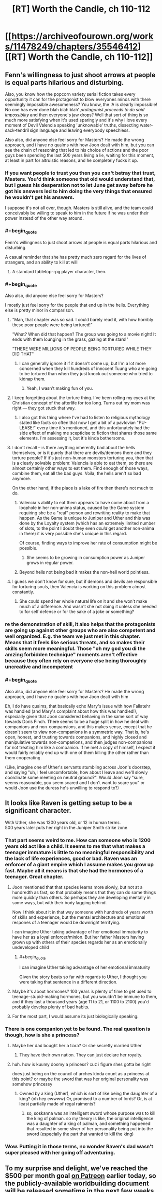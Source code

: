 #+TITLE: [RT] Worth the Candle, ch 110-112

* [[https://archiveofourown.org/works/11478249/chapters/35546412][[RT] Worth the Candle, ch 110-112]]
:PROPERTIES:
:Author: cthulhuraejepsen
:Score: 178
:DateUnix: 1531792271.0
:END:

** Fenn's willingness to just shoot arrows at people is equal parts hilarious and disturbing.

Also, you know how the popcorn variety serial fiction takes every opportunity it can for the protagonist to blow everyones minds with there seemingly impossible awesomeness? You know, the 'A is clearly impossible! No one has ever done blah blah blah' /protagonist proceeds to do said impossiblity/ and then everyone's jaw drops? Well that sort of thing is so much more satisfying when it's used sparingly and it's why i love every moment of Devil Valencia speaking 'unknowable' truths, dissecting water-sack-tendril sign language and leaving everybody speechless.

Also also, did anyone else feel sorry for Masters? He made the wrong approach, and i have no qualms with how Joon dealt with him, but you can see the chain of reasoning that led to his choice of actions and the poor guys been spending the last 500 years living a lie, waiting for this moment, at least in part for altruistic reasons, and he completely fucks it up.
:PROPERTIES:
:Author: sparkc
:Score: 52
:DateUnix: 1531793861.0
:END:

*** If you want people to trust you then you can't betray that trust, Masters. You'd think someone that old would understand that, but I guess his desperation not to let June get away before he got his answers led to him doing the very things that ensured he wouldn't get his answers.

I suppose it's not all over, though. Masters is still alive, and the team could conceivably be willing to speak to him in the future if he was under their power instead of the other way around.
:PROPERTIES:
:Author: Law_Student
:Score: 21
:DateUnix: 1531802238.0
:END:


*** #+begin_quote
  Fenn's willingness to just shoot arrows at people is equal parts hilarious and disturbing.
#+end_quote

A casual reminder that she has pretty much zero regard for the lives of strangers, and an ability to kill at will
:PROPERTIES:
:Author: akaltyn
:Score: 12
:DateUnix: 1531848621.0
:END:

**** A standard tabletop-rpg player character, then.
:PROPERTIES:
:Author: GeeJo
:Score: 9
:DateUnix: 1531919720.0
:END:


*** #+begin_quote
  Also also, did anyone else feel sorry for Masters?
#+end_quote

I mostly just feel sorry for the people that end up in the hells. Everything else is pretty minor in comparison.
:PROPERTIES:
:Author: DCarrier
:Score: 19
:DateUnix: 1531812661.0
:END:

**** "Man, that chapter was so sad. I could barely read it, with how horribly these poor people were being tortured!"

"What? When did that happen? The group was going to a movie night! It ends with them lounging in the grass, gazing at the stars!"

"THERE WERE MILLIONS OF PEOPLE BEING TORTURED WHILE THEY DID THAT"
:PROPERTIES:
:Author: CouteauBleu
:Score: 48
:DateUnix: 1531818999.0
:END:

***** I can generally ignore it if it doesn't come up, but I'm a lot more concerned when they kill hundreds of innocent Tuung who are going to be tortured than when they just knock out someone who tried to kidnap them.
:PROPERTIES:
:Author: DCarrier
:Score: 13
:DateUnix: 1531819631.0
:END:

****** Yeah, I wasn't making fun of you.
:PROPERTIES:
:Author: CouteauBleu
:Score: 8
:DateUnix: 1531820824.0
:END:


**** I keep forgetting about the torture thing. I've been rolling my eyes at the Christian concept of the afterlife for too long. Turns out my mom was right --- they got stuck that way.
:PROPERTIES:
:Author: renegadeduck
:Score: 10
:DateUnix: 1531865974.0
:END:

***** I also got this thing where I've had to listen to religious mythology stated like facts so often that now I get a bit of a pavlovian "PU-LEASE!" every time it's mentioned, and this unfortunately had the side effect of making me scepticise to fiction that shares those same elements. I'm assessing it, but it's kinda bothersome.
:PROPERTIES:
:Author: xartab
:Score: 2
:DateUnix: 1532466969.0
:END:


**** I don't recall -- is there anything inherently bad about the hells themselves, or is it purely that there are devils/demons there and they torture people? If it's just non-human monsters torturing you, then that is a clearly solvable problem: Valencia is able to eat them, so there are almost certainly other ways to eat them. Find enough of those ways, combine them, eat all the bad guys. Voila, the hells aren't so bad anymore.

On the other hand, if the place is a lake of fire then there's not much to do.
:PROPERTIES:
:Author: eaglejarl
:Score: 7
:DateUnix: 1531826530.0
:END:

***** Valencia's ability to eat them appears to have come about from a loophole in her non-anima status, caused by the Game system requiring she be a "real" person and rewriting reality to make that happen. As the Game is unique to Juniper and Uther and this was done by the Loyalty system (which has an extremely limited number of slots, to the point I doubt they even /could/ get another non-anima in there) it is very possible she's unique in this regard.

Of course, finding ways to improve her rate of consumption might be possible.
:PROPERTIES:
:Author: Flashbunny
:Score: 7
:DateUnix: 1531871866.0
:END:

****** She seems to be growing in consumption power as Juniper grows in regular power.
:PROPERTIES:
:Author: Detsuahxe
:Score: 3
:DateUnix: 1532002976.0
:END:


***** Beyond hells not being bad it makes the non-hell world pointless.
:PROPERTIES:
:Author: RMcD94
:Score: 1
:DateUnix: 1531830745.0
:END:


**** I guess we don't know for sure, but if demons and devils are responsible for torturing souls, then Valencia is working on this problem almost constantly.
:PROPERTIES:
:Author: LazarusRises
:Score: 1
:DateUnix: 1531878854.0
:END:

***** She could spend her whole natural life on it and she won't make much of a difference. And wasn't she not doing it unless she needed to for self defense or for the sake of a joke or something?
:PROPERTIES:
:Author: DCarrier
:Score: 4
:DateUnix: 1531879024.0
:END:


*** re the demonstration of skill, it also helps that the protagonists are going up against other groups who are also competent and well organized. E.g. the team we just met in this chapter. Means that it feels like serious threats, and so makes their skills seem more meaningful. Those "oh my god you di the amzing forbidden technique" moments aren't effective because they often rely on everyone else being thoroughly uncreative and incompetent
:PROPERTIES:
:Author: akaltyn
:Score: 7
:DateUnix: 1531847704.0
:END:


*** #+begin_quote
  Also also, did anyone else feel sorry for Masters? He made the wrong approach, and i have no qualms with how Joon dealt with him
#+end_quote

Eh, I do have qualms, that basically echo Mary's issue with how Fallatehr was handled (and Mary's complaint about how this was handled!), especially given that Joon considered behaving in the same sort of way towards Doris Finch. There seems to be a huge split in how he deal with companions and non-compansions, and this makes sense, except that he doesn't seem to view non-companions in a symmetric way. That is, he's open, honest, and trusting towards companions, and highly closed and manipulative towards non-companions, and then judges non-companions for not treating him like a companion. If he met a copy of himself, I expect it would fairly reliably end up with one of them killing the other rather than them cooperating.

(Like, imagine one of Uther's servants stumbling across Joon's doorstep, and saying "uh, I feel uncomfortable, how about I leave and we'll slowly coordinate some meeting on neutral ground?". Would Joon say "sure, seems reasonable, you seem scared and I don't want to scare you" or would Joon use the duress he's unwilling to respond to?)
:PROPERTIES:
:Author: vaniver
:Score: 1
:DateUnix: 1532561177.0
:END:


** It looks like Raven is getting setup to be a significant character.

With Uther, she was 1200 years old, or 12 in human terms.\\
500 years later puts her right in the Juniper Smith strike zone.
:PROPERTIES:
:Author: xachariah
:Score: 48
:DateUnix: 1531818583.0
:END:

*** That part seems weird to me. How can someone who is 1200 years old act like a child. It seems to me that what makes a teenager immature is little to no meaningful responsibility and the lack of life experiences, good or bad. Raven was an enforcer of a giant empire which I assume makes you grow up fast. Maybe all it means is that she had the hormones of a teenager. Great chapter.
:PROPERTIES:
:Score: 16
:DateUnix: 1531828243.0
:END:

**** Joon mentioned that that species learns more slowly, but not at a hundredth as fast, so that probably means that they can do some things more quickly than others. So perhaps they are developing mentally in some ways, but with their body lagging behind.

Now I think about it in that way someone with hundreds of years worth of skills and experience, but the mental architecture and emotional respones of a teenager would be downright terrifying.

I can imagine Uther taking advantage of her emotional immaturity to have her as a loyal enforcer/minion. But her father Masters having grown up with others of their species regards her as an emotionally undeveloped child
:PROPERTIES:
:Author: akaltyn
:Score: 17
:DateUnix: 1531848163.0
:END:

***** #+begin_quote
  I can imagine Uther taking advantage of her emotional immaturity
#+end_quote

Given the story beats so far with regards to Uther, I thought you were taking that sentence in a different direction.
:PROPERTIES:
:Author: GeeJo
:Score: 5
:DateUnix: 1531919830.0
:END:


**** Maybe it's about hormones? 100 years is plenty of time to get used to teenage-stupid-making hormones, but you wouldn't be immune to them, and if they last a thousand years (age 11 to 21, or 1100 to 2100) you'd probably develop plenty of bad habits.
:PROPERTIES:
:Author: sparr
:Score: 7
:DateUnix: 1531851003.0
:END:


**** For the most part, I would assume its just biologically speaking.
:PROPERTIES:
:Author: JiggyRobot
:Score: 3
:DateUnix: 1531833907.0
:END:


*** There is one companion yet to be found. The real question is though, how is she a princess?
:PROPERTIES:
:Author: -main
:Score: 9
:DateUnix: 1531827743.0
:END:

**** Maybe her dad bought her a tiara? Or she secretly married Uther
:PROPERTIES:
:Author: icesharkk
:Score: 5
:DateUnix: 1531834625.0
:END:

***** They have their own nation. They can just declare her royalty.
:PROPERTIES:
:Author: kaukamieli
:Score: 6
:DateUnix: 1531901816.0
:END:


**** huh. how is kuumy doomy a princess? cuz i figure shes gotta be right

does just being on the council of arches kinda count as a princess at this point? or maybe the sword that was her original personality was somehow princessy
:PROPERTIES:
:Author: Croktopus
:Score: 1
:DateUnix: 1531993199.0
:END:

***** Owned by a king (Uther), which is sort of like being the daughter of a king? (oh hey ewwww) Or, promised to a number of lords? Or, is at least partially made of regal raiments?
:PROPERTIES:
:Author: derefr
:Score: 2
:DateUnix: 1532254337.0
:END:

****** so, soskanna was an intelligent sword whose purpose was to kill the king of palman. so my theory is like, the original intelligence was a daughter of a king of palman, and something happened that resulted in some sliver of her personality being put into the sword (especially the part that wanted to kill the king)
:PROPERTIES:
:Author: Croktopus
:Score: 1
:DateUnix: 1532256520.0
:END:


*** Wow. Putting it in those terms, no wonder Raven's dad wasn't super pleased with her going off adventuring.
:PROPERTIES:
:Author: JiggyRobot
:Score: 7
:DateUnix: 1531829149.0
:END:


** To my surprise and delight, we've reached the $500 per month goal [[https://www.patreon.com/alexanderwales][on Patreon]] earlier today, so the publicly-available worldbuilding document will be released sometime in the next few weeks when I can squeak in the time to get it finished (I'm not prepared to stand by that deadline). Thanks to everyone who donated!
:PROPERTIES:
:Author: cthulhuraejepsen
:Score: 45
:DateUnix: 1531792667.0
:END:

*** Thank you for another three great chapters in a great story!
:PROPERTIES:
:Author: Law_Student
:Score: 8
:DateUnix: 1531802269.0
:END:


*** So, that means things have more than doubled since April. Which is good growth. From the numbers, it takes about a year from here, consistently publishing (and reminding people of your Patreon [which this "thank you" does a great job of]) to get to the ~$3,000-$4,000 USD mark. Weirdly, support is currently dying off for authors at about the $5,000 USD mark. I don't know whether that is just the number of people reading right now, or what people do not feel comfortable giving above that amount (armchair speculation says it might be the amount people are comfortable with authors making from their work). In a few months you might want to do something interesting to encourage a few of us to level up into the ten dollar club.
:PROPERTIES:
:Author: mustyoldgoat
:Score: 6
:DateUnix: 1531851628.0
:END:

**** I think when you see that an author is making ~$5k a month, you think "huh, they're doing ok for themselves; my $2 won't really make much difference" and then you are less inclined to donate. At least, that's the bias I think I have. I think the best solution to this is to have multiple channels of donations, with Patreon only serving as the consistent monthly donation.
:PROPERTIES:
:Author: mojojo46
:Score: 7
:DateUnix: 1531909588.0
:END:

***** I think Wildbow does something like that - he has a Patreon (with $4900 per month, go figure), and he also has a separate donation thing for extra chapters.
:PROPERTIES:
:Score: 3
:DateUnix: 1532265420.0
:END:


**** #+begin_quote
  armchair speculation says it might be the amount people are comfortable with authors making from their work
#+end_quote

Feels like there should be an option on Patreon et al to only show marginal month-over-month change in donation revenue, and hide absolute monthly donation revenue. (Sure, you could calculate it if you tracked the amount each month, but the point is that having the absolute number /right there/ beside the subscribe button seems to act as a deterrent, so less “right there” is better, even if it's still accessible.)
:PROPERTIES:
:Author: derefr
:Score: 1
:DateUnix: 1532254546.0
:END:


**** Patreon stats don't seem to suggest a plateau at about 3-4k.

[[https://graphtreon.com/creator/Wildbow][Wildbow's Graphtreon]]

[[https://graphtreon.com/creator/puddles4263][puddles4263]]

[[https://graphtreon.com/creator/user?u=4240617][pirateaba]]

Though I suspect that sluggish growth might be due partly to:

1. audience isolation: web serial authors rarely do marketing or promotions. Spreading awareness of a serial is limited to word-of-mouth (which can be quite limited depending on which communities the recommendations circulate in), aggregator websites (TopWebFiction, AO3) or forum discussion vectors (reddit, SpaceBattles, DLP, etc.). At some point, each community reaches diminishing returns, and combined with the fact that most of these audiences are used to free works, it's not surprising there aren't that many hugely financially successful web serials.

2. release incentive models: certain approaches are correlated with bigger growth spikes. Usually those models are intended to spur and funnel invested readers into higher priced tiers of Patreon (so-called whales) so they can satisfy their cliffhanger insanity. If you compare the three biggest web-serial earners, Wildbow seems to have much less growth spikes than puddles4263 or pirateaba. My guess is because a bonus chapter upon reaching a goal is much less incentivizing at the individual patron level than reading several updates ahead. Paywalling releases is a proven business model in the web-serial-adjacent community doing translations for Chinese web novels, where a translation team earns as much as $10-20k/month. Chinese web novel [[https://graphtreon.com/creator/PeerlessMartialGod][one]] / [[https://graphtreon.com/creator/rssg][two]]
:PROPERTIES:
:Author: nytelios
:Score: 1
:DateUnix: 1532480168.0
:END:

***** It seems that your comment contains 1 or more links that are hard to tap for mobile users. I will extend those so they're easier for our sausage fingers to click!

[[https://graphtreon.com/creator/PeerlessMartialGod][Here is link number 1]] - Previous text "one"

[[https://graphtreon.com/creator/rssg][Here is link number 2]] - Previous text "two"

--------------

^{Please} ^{PM} ^{[[/u/eganwall]]} ^{with} ^{issues} ^{or} ^{feedback!} ^{|} ^{[[https://reddit.com/message/compose/?to=FatFingerHelperBot&subject=delete&message=delete%20e2za7l1][Delete]]}
:PROPERTIES:
:Author: FatFingerHelperBot
:Score: 2
:DateUnix: 1532480180.0
:END:


** One thought I've been having:

The DM as he presents himself to Juniper is a simulationist. He has set things up, he's letting them run.

The DM as he must have been during Uther's time was narrativist as all get out, with Uther coming through literally hundreds of skin of his teeth situations.

The DM tells Juniper that Uther used to cheat on behalf of the players, and it totally undermined the game, if you knew he'd bail you out even on dumb risks, then pretty soon everything was dumb risks.

I think the DM is running the game for each of them in the manner that they DM'd. Juniper is living in a crazy world where naming the wrong actor may kill you, while Uther has endured decades of kafabe victories whose lack of real stakes drove him nuts.
:PROPERTIES:
:Author: WalterTFD
:Score: 40
:DateUnix: 1531833095.0
:END:

*** Speculative spoilers here.

[[#s][I think]]
:PROPERTIES:
:Author: Nimelennar
:Score: 22
:DateUnix: 1531835003.0
:END:

**** I dunno, I just assumed the DM was closer to an author self-insert than June was.
:PROPERTIES:
:Author: abcd_z
:Score: 8
:DateUnix: 1531895646.0
:END:


**** I just sort of assumed the DM 'wasn't' Juniper in the sense that 10-year-older Juniper with added god powers 'isn't' Juniper, and also has vested psychological reasons to clearly signal as a different, if similar, person.
:PROPERTIES:
:Author: mojojo46
:Score: 6
:DateUnix: 1531909721.0
:END:

***** My working assumption since before the DM-focused chapter was that the DM was a future (or current) Juniper trying to work through his psychological hangups (incl. e.g. residual anguish over Arthur's death) by simulating a game where he, as a self-insert, is undergoing the healing journey of maturity and self-discovery that is confronting a series of challenges tangential to the Arthur (and related) questlines.

It seems like something the Juniper of the story would do, given his love of DMing -- recognize his downward spiral, dissociate himself (from his character/representation of himself), and explore how that character would behave in all these different scenarios in order to better understand himself and his motivations.

Is it still Doylist if the story has multiple layers? (I guess DMing a campaign where you're the only player is just telling a story to yourself)? I guess a more Watsonian take is that it's not so much that the DM is some sort of future Juniper, but more that Juniper is the DM with his memories wiped.

Thus, there is no Arthur-DM and we instead have the omphalos hypothesis -- the world was instantiated when Juniper stepped foot in it (or maybe just before).
:PROPERTIES:
:Author: phylogenik
:Score: 6
:DateUnix: 1532040888.0
:END:

****** But why is he simulating conscious beings and putting them in pain. He said he wouldn't do that kind of thing, so maybe 1) they are perfect actors 2) hell is fake and they are let out afterwards 3) he no longer has the same morals
:PROPERTIES:
:Author: PresentCompanyExcl
:Score: 2
:DateUnix: 1532078774.0
:END:

******* I guess in this pet-theory I'd lean closer to 1), or that they're not even conscious entities acting at all but just illusions that appear to be conscious (plausible in-story given these latest chapter). The Juniper of the story is the only conscious entity, if even.

(and ofc the DM would lie to Juniper to make sure he continues to behave realistically, because realizing solipsism could have profound psychological effects that wouldn't be useful for the healing process)
:PROPERTIES:
:Author: phylogenik
:Score: 1
:DateUnix: 1532123578.0
:END:


******* Maybe Aerb's creator-God, and “the DM”, are separate beings? I.e.

1. Aerb was created (and Joon thrown into it) by Some Jerk.

2. Said Jerk /also/ created a demiurge DM abstraction to sit there manipulating fate re: Narrative flow, in order to make the game more game-y.

3. Somehow the DM demiurge either gained sentience and decided to help Joon; or there is a strange loop where Joon eventually ascends in power enough to usurp the DM role (but not the creator-God role), and so can act backwards to help current Joon, but only through actions the DM demiurge was designed to perform.
:PROPERTIES:
:Author: derefr
:Score: 1
:DateUnix: 1532254896.0
:END:


*** I suggested last time that the DM for Uther's "campaign" was (directly or indirectly) Joon during his dark period after Arthur's death, and that's a lot of why Aerb was such a hell for him. I've since done a reread of the story, I think the timeline for this checks out pretty well.

In particular most exclusions occurred during Uther's time on Aerb, many of the worst of them are from Joon post-Arthur, and Arthur's descriptions of Aerb rather line up with Joon's description of his DMing while lashing out at people.

If that's true, the big difference between the DM for Joon and the DM for Arthur is that Joon is no longer providing him with fuel for the campaign...
:PROPERTIES:
:Author: DRMacIver
:Score: 10
:DateUnix: 1531846200.0
:END:

**** The DM can pretty clearly play fast and loose with Time, so I'm not super convinced by this, but it is certainly a possibility.
:PROPERTIES:
:Author: WalterTFD
:Score: 3
:DateUnix: 1531846404.0
:END:

***** Yeah, the chronology isn't a smoking gun for sure, but it's canon that most of the exclusions happened during Uther's active time ([[https://archiveofourown.org/works/11478249/chapters/33742929][Exclusion #16 happened while he was active]]) and that a lot of them came from Joon post-Arthur's death ([[https://archiveofourown.org/works/11478249/chapters/34742762]["a frightening number" came from the Manxome Foe campaign]]).
:PROPERTIES:
:Author: DRMacIver
:Score: 3
:DateUnix: 1531846771.0
:END:


*** Oh wow, that's brilliant.

If that's true, it sheds an interesting light on the GM's line:

#+begin_quote
  "I don't need you," he replied. "I could fix every single problem in Aerb myself, if I wanted to, and Aerb has an enormous surplus of problems at the moment. I don't want to fix Aerb though; I want you to do it."
#+end_quote
:PROPERTIES:
:Author: CouteauBleu
:Score: 7
:DateUnix: 1531861315.0
:END:


** Don't forget you can show your support for cthulhuraejepsen's writing by donating on Patreon, if you so choose. :)

[[https://www.patreon.com/alexanderwales/posts]]
:PROPERTIES:
:Author: mojojo46
:Score: 18
:DateUnix: 1531792678.0
:END:

*** Also [[http://topwebfiction.com/vote.php?for=worth-the-candle]]
:PROPERTIES:
:Author: sparkc
:Score: 6
:DateUnix: 1531795290.0
:END:


*** Been doing that for years, since the moment I finished the Superman story.😁
:PROPERTIES:
:Author: elevul
:Score: 3
:DateUnix: 1531908236.0
:END:


** Yo, I heard letting someone into your soul is a way to show you trust them.
:PROPERTIES:
:Author: Kuratius
:Score: 15
:DateUnix: 1531810953.0
:END:

*** Our hero is acting a bit selfishly at the moment.
:PROPERTIES:
:Author: CouteauBleu
:Score: 6
:DateUnix: 1531819357.0
:END:

**** He's shifting more and more into designated hero territory. Not necessarily evil, but he's definitely acting mostly in terms of self interest, with not a huge degree of self awareness. Fenn is totally right that he doesn't think of her as a equal person
:PROPERTIES:
:Author: akaltyn
:Score: 10
:DateUnix: 1531848298.0
:END:

***** Designated hero is when the story treats a charachter as heroic despite their actions being questionable at best. I don't get the feeling that this story has that kind of blindness.
:PROPERTIES:
:Author: TheColourOfHeartache
:Score: 6
:DateUnix: 1531936487.0
:END:

****** Something like "Hero complex" is more accurate--Juniper treats /himself/ as if his actions are justified no matter what. He even acknowledgdes it in one of these chapters, when he catches himself making retroactive justifications to Fenn.
:PROPERTIES:
:Author: LazarusRises
:Score: 6
:DateUnix: 1531997537.0
:END:


** I really hope Joon doesn't back down on the democracy argument. Group voting is important, as is respecting vote outcomes, and I get that a big part of the story is going to be Joon overcoming some of these implicit biases toward dismissing his teammates but that vote was bullshit. There was no way to even know if what they were perceiving was accurate, and leaving a team member behind on the basis of a nebulous luck sense is inexcusable. It didn't really seem plausible even- Mary had to know that all of them leaving would have been an open-ended narrative risk. Walking away from a hot situation even for a minute while saying "She'll be fine" is A) /also/ dismissive, in a much more callous way, and B) just /asking/ for a kick in the ass.
:PROPERTIES:
:Author: FormerlySarsaparilla
:Score: 13
:DateUnix: 1531843482.0
:END:

*** I disagree. Mary's choice to retreat seemed rational, there was no way to know if the Juniper who claimed to be using soul sight was in fact real. Leaving the exclusion zone to check who is real and plan seems smart.

Having a vote in life or death situations is foolish, there is a reason why all armies insist on a clear chain of command and executing orders without question. Seconds matter. Having a vote when an unknown amount of the members are compromised is close to suicide.
:PROPERTIES:
:Score: 10
:DateUnix: 1531916233.0
:END:

**** "Having a vote in life or death situations is foolish, there is a reason why all armies insist on a clear chain of command and executing orders without question. Seconds matter. Having a vote when an unknown amount of the members are compromised is close to suicide."

So much this. They need to decide, stat, whether Mary or June is in charge when we are in round time.
:PROPERTIES:
:Author: WalterTFD
:Score: 5
:DateUnix: 1532102193.0
:END:


**** You're right about the vote. Lots of pressure. Also consider the interplay when Juniper gave Valencia her measure of authority.

Juniper touched on why leaving and staying were both... /less-than-appealing/ ideas. No fair omitting one.

From his own position he has the best reason to stay, with the confidence that his allies are not trapped or presently being deluded. Splitting the party is bad, but it isn't infinitely bad, and sending one part away from trouble (while not a terribly common /outcome/ in games) has merit.

Mary exerted considerable power by picking two choices (everyone leaves/stays) for the vote. No time to discuss other options? What a coincidence!
:PROPERTIES:
:Author: adgnatum
:Score: 3
:DateUnix: 1531970050.0
:END:


*** Agreed.

#+begin_quote
  I kept thinking to myself that it was absolutely idiotic to stay in the face of whatever was happening, and I also kept thinking to myself that it would be an act of supreme cowardice and betrayal to leave Valencia behind. I thought that for the whole time the portal was closing, until it was so small that I couldn't possibly have fit through it.
#+end_quote

This doesn't read as /self/-centered to me at all, nor thoughtless.

What sort of unconscious thoughts might drive this? Oh, I don't know, being the one with the extra sense? A game layer that tries to punish cowardice?

Or, from another angle, what sort of emotional strength would be needed to square all that away on a short time scale?

Based on the current set of chapters, it also seems like he didn't hear anything back through the portal from them. Maybe that was just from the emotional stun.
:PROPERTIES:
:Author: adgnatum
:Score: 5
:DateUnix: 1531880057.0
:END:


** I am disappointed that solo mode wasn't really a thing, I was hoping for Jun to be on his own for a while, as much as I love the gang I feel like having him working alone could be a refreshing change for the story, the group long discussions before every little decision can get exhausting.
:PROPERTIES:
:Author: generalamitt
:Score: 7
:DateUnix: 1531878012.0
:END:


** Long time lurker, first time reader. Huh, yet another woman that knew Arthur and didn't like him. I'm wondering if he's Fel Seed. I know Fel Seed came in a later campaign, but Arthur seems to treat people, especially women, as disposable. Fel Seed isn't that hard of a name to make up.
:PROPERTIES:
:Author: somerando11
:Score: 6
:DateUnix: 1531875426.0
:END:

*** Do we know when Fel Seed showed up in Aaerb?
:PROPERTIES:
:Score: 1
:DateUnix: 1532266320.0
:END:


*** I really, really doubt it. Arthur clearly wasn't the greatest dude ever, but I get the impression that Fel Seed is a whole other level of horrible. I don't remember much of the specifics regarding him, but his domain is described as being "worse than the first 6000 hells", as I recall. Arthur/Uther did a lot of questionable things, but nothing that seems to be hinting at him being an evil of that magnitude.

The one thing that seems to point maybe in that direction is "you know his weakness", but I'm not sure Juniper DOES know Arthur's weakness except insofar as Juniper IS Arthur's weakness.

That said, even if Arthur ISN'T Fel Seed (I doubt he is), I do think there's a strong chance Juniper will be forced to kill Arthur when they meet.
:PROPERTIES:
:Author: Argenteus_CG
:Score: 1
:DateUnix: 1532405634.0
:END:

**** Something that's bugging me is Arthur repeatedly shows some downright questionable views of women (makeup is a lie, categorizing girls instead of talking to them, the whole sims thing) and his time on Aerb seems to have taken all those bad tendencies and made them worse. It's starting to become a pattern that doesn't look coincidental. He starts believing that people on Aerb don't matter and growing numb to their pain; you see that in both the mirror and him going over Groundhog Day with Bethel.

The "City of 1000 brides" sounds suggestive of his disregard of women and growing callousness.
:PROPERTIES:
:Author: somerando11
:Score: 3
:DateUnix: 1532467558.0
:END:


** #+begin_quote
  and all I was doing was making up stories to make myself feel better, arguing positions that I was thinking up as they came to me, rather than what I'd actually felt or thought at the time
#+end_quote

Hence the discussion maxim to give your true reasons rather than your best persuasions. I'm not always the best with that one.

#+begin_quote
  He /could have/ faked it. He obviously /didn't,/ but --
#+end_quote

This got lost in the discussion for narrative reasons, but i think it's worth some attention here. Just being in the exclusion zone (to-do: find boundaries) forces these considerations. The problem of an untrustworthy communication channel doesn't go away just because there wasn't anything wrong /at that moment/ after all. It wasn't obvious then.

I briefly toyed with the idea that Masters was spoofing the apparent race of the renacim and getting away with it as long as the soul-body consistency checked out. Maybe another time.

#+begin_quote
  “Not imps?” That was short for imperials, though the slang dated back to the Second Empire and was rarely used. That was an oddity to be tucked away for later examination.
#+end_quote

Like now. I know Solace is the last druid, but maybe a similar effect brought them here now? Something old.

For the record, Cloud Gate was the mental model I was already drawing in. Writing: success.

Having around Valencia seems like a useful way to avoid endlessly failing to trust anyone. It's a considerable improvement from the rather intractable issues in the Fallatehr encounter.

#+begin_quote
  “Me too,” said Amaryllis. “If the world is going to end in five years ... it seems likely that we're going to have to be the ones to do something about it, the way things have been going.”

  “We'll probably all be dead before then,” said Fenn.

  “True,” said Grak.
#+end_quote

What brought /this/ on? Just the end-of-world prediction? Seems disproportionate.

Discussing the nature and profile of the Dungeon Master with untrusted parties in any capacity seems really difficult. It touches on several of the fourteen points and is hard to ground in any demonstration. /This/ is the lens through which the rising horrors won't go away by themselves without Juniper.
:PROPERTIES:
:Author: adgnatum
:Score: 4
:DateUnix: 1531820916.0
:END:

*** #+begin_quote
  What brought this on? Just the end-of-world prediction? Seems disproportionate.
#+end_quote

Might be the time they almost all died fighting thaum-seekers. Or the time they almost all died fighting a gold mage. Or the time Fenn almost died fighting Amaryllis's cousin. Or the time one of them sort of died breaking a soul mage out of prison. Or the time they almost all became mind-controlled fighting a soul mage. Or the time they almost all died fighting an army of frog people. Or the time they almost all died breaking into a haunted house. Or the time they almost all died because Joon said the wrong name.
:PROPERTIES:
:Author: CouteauBleu
:Score: 12
:DateUnix: 1531862806.0
:END:


*** Tbf, silver bean instantly brings up cloud gate.
:PROPERTIES:
:Author: ProfessorPhi
:Score: 4
:DateUnix: 1531827880.0
:END:

**** But in my brain! I didn't even remember the string "cloud gate", much less where I was getting this mental picture from.
:PROPERTIES:
:Author: adgnatum
:Score: 2
:DateUnix: 1531879420.0
:END:

***** A lot of the time it's just called “the bean” by locals. There are memes about it. You could know it through those and not even know the real name.
:PROPERTIES:
:Author: derefr
:Score: 2
:DateUnix: 1532255462.0
:END:


*** #+begin_quote

  #+begin_quote
    and all I was doing was making up stories to make myself feel better, arguing positions that I was thinking up as they came to me, rather than what I'd actually felt or thought at the time
  #+end_quote

  Hence the discussion maxim to give your true reasons rather than your best persuasions. I'm not always the best with that one.
#+end_quote

Also confirms exactly what Fenn was complaining about, that he's dismissing her and not treating her as an equal. He's approaching the argument in terms of how to win or mollify her, not honestly communicating.
:PROPERTIES:
:Author: akaltyn
:Score: 4
:DateUnix: 1531848441.0
:END:


*** Yeah I didn't know what the bean was called but the Chicago bean is specifically what I thought of.

Next arc will showcase a siege weapon shaped like a giant "free" stamp (oh Cleveland you're so lame).
:PROPERTIES:
:Author: icesharkk
:Score: 2
:DateUnix: 1531835139.0
:END:


*** #+begin_quote
  Like now. I know Solace is the last druid, but maybe a similar effect brought them here now? Something old.
#+end_quote

Observation: /Egress/ sounds like an expo of Chrono Trigger's /Epoch/. (Which was also effectively a shiny metal bean, until it got wings grafted onto it.) Maybe it can travel through time? But perhaps, so as to not break the story... only forwards in time, and not past the Infinite Library time-boundary?
:PROPERTIES:
:Author: derefr
:Score: 1
:DateUnix: 1532255360.0
:END:


** Valencia is great. I like that she basically took out Masters solo, probably. Though I will not be 100.00% that she's not Masters in disguise until we get a POV section of her, to be honest.

So, they're in a ship that Juniper helped make the ideas for, right? So... maybe Juniper worked out how to pilot it for his game, and can apply that knowledge to steal their ship and get somewhere safer?

New characters! Neat!
:PROPERTIES:
:Author: Escapement
:Score: 11
:DateUnix: 1531798670.0
:END:

*** [deleted]
:PROPERTIES:
:Score: 23
:DateUnix: 1531798878.0
:END:

**** Valencia has to at least be cognizant of what's going on in that room, or her Loyalty wouldn't have leveled.
:PROPERTIES:
:Author: Nimelennar
:Score: 11
:DateUnix: 1531834122.0
:END:


**** Masters could potentially fool soul sight if he knew she was Non-anima (which he does), he could deliberately make sure soul sight saw nothing, it's probably the only way he could fool it actually, but he didn't even know that soul sight is what Joon was using.
:PROPERTIES:
:Author: signspace13
:Score: 4
:DateUnix: 1531818791.0
:END:

***** I made that argument last thread and was tightly shot down. Masters knows Joon has an extra sense so from his perspective. Prior probability is it's an entad whose function masters doesn't know and therefore can't fake. He would need another leap of logic to specifically assume it reads the soul. So it's unlikely that masters is faking soul sight based only on the idea that Valencia is nonanima.
:PROPERTIES:
:Author: icesharkk
:Score: 7
:DateUnix: 1531834965.0
:END:


*** That would imply Joon gets to pilot a cool flying device before the story's climax, which seems kind of unlikely at this point.
:PROPERTIES:
:Author: Makin-
:Score: 11
:DateUnix: 1531818521.0
:END:

**** Doh
:PROPERTIES:
:Author: icesharkk
:Score: 2
:DateUnix: 1531834981.0
:END:


**** Huh? I feel like im missing a reference here?
:PROPERTIES:
:Author: akaltyn
:Score: 2
:DateUnix: 1531848327.0
:END:

***** Joon knows how to fly a helicopter, there were several helicopters in the story but he did not get to fly one, Joon has remarked that this is surprising since his backstory contains such an obvious hook for allowing him to fly a helicopter.
:PROPERTIES:
:Author: WarningInsanityBelow
:Score: 12
:DateUnix: 1531851011.0
:END:


***** Juniper wanting to pilot a cool flying device but being unable to do so has occurred two times so far - at the confrontation with the gold mage at the desert fortress, and at the fight against a few helicopters worth of enemies in the forest.

He think since his father is a helicopter pilot, and he can pilot one as well, that it ought to happen eventually. A Chekov's skill, basically.

So Makin- seems to think this is a running gag that will only be subverted in the climax. I'm not that sure about it, but it certainly makes sense.
:PROPERTIES:
:Score: 9
:DateUnix: 1531851181.0
:END:

****** I don't know about climax, but the usual game design trope for video-game RPGs, is that you'll never get a new mode of transportation that allows you to go more than three new places, because it ruins pacing. So you basically will only ever get unlimited free-travel using a Cool Ship, right when you've already just finished entirely exploring the surface of the world the Hard Way.
:PROPERTIES:
:Author: derefr
:Score: 3
:DateUnix: 1532255689.0
:END:

******* This is a tabletop RPG, not a video game one, but I can see how it translates. Yeah, that makes sense.
:PROPERTIES:
:Score: 2
:DateUnix: 1532265083.0
:END:


** My brain dump after finishing the chapters.

Is Fenn luck sense compromised when they're inside?

If no, what caused it to ring? Why it was on 11/10 scale?

Are they still safe now, luck wise?

Still no new quest?

Will Joon be okay for the next level up?
:PROPERTIES:
:Author: matematikaadit
:Score: 6
:DateUnix: 1531826699.0
:END:

*** Fenn's Luck and Juniper's Luck won't always ping for the same things.

Let's say that they reach a corner; around the corner is an assassin who really /really/ hates half-elves but won't attack a human. Fenn's Luck will warn her not to go round the corner; Juniper's won't.
:PROPERTIES:
:Author: CCC_037
:Score: 7
:DateUnix: 1531832295.0
:END:

**** So if she hadn't left she would have died and he lived?
:PROPERTIES:
:Score: 3
:DateUnix: 1531842633.0
:END:

***** [[/twishrug][]] Can't say that for sure. Luck sense is very low-bit-rate. It's possible that, had she stayed, she would have killed Spear Lady and robbed them of a valuable ally - for example.
:PROPERTIES:
:Author: CCC_037
:Score: 7
:DateUnix: 1531844048.0
:END:


*** #+begin_quote
  If no, what caused it to ring? Why it was on 11/10 scale?
#+end_quote

I assume it noticed Uther's other friends showing up, and their plan B, and their general level of combat ability.
:PROPERTIES:
:Author: -main
:Score: 4
:DateUnix: 1531827952.0
:END:

**** If they'd encountered those others so soon after illusion shenanigans, I think odds are very high that plan B is called.
:PROPERTIES:
:Author: JustLookingToHelp
:Score: 3
:DateUnix: 1531845498.0
:END:


*** I think it was 11/10, because Uther's old crew are more powerful than the main characters, and depending on how the talks shake out, may execute them.
:PROPERTIES:
:Author: WalterTFD
:Score: 1
:DateUnix: 1531832897.0
:END:


** Binge read the entire series over the last few days, and boy are my arms tired.

I've gotten pretty annoyed about how much terrible litrpg is being published lately. Shallow protagonists by authors who think that increasing stats equals character development, often just as shallow plot, lazy world building, often times terribly unbalanced or just bad game design it the stats thing is something everyone gets, or is terribly overpowered with no real stakes being far of macguffins of even more power/freedom. It's gotten to the point where I found a decent looking premise isekai book about a trio from Earth swapping places with the big bad demon of another world, but after a bland opening chapter where they get sperated, one gets turned into a wizard and saves a pirate boy from a mob, and then gets to see a character sheet, I just dropped the book there.

Meanwhile, worth the candle has deftly used all the overused tropes to make something fresh. This story is the Evangelion of litrpg, isekai, and arguably harem fantasy/comedy, decon/reconing pretty much every trope in the genres, and will hopefully live on in many hearts after the fad of giving hero protagonists character sheets dies off.

The only major logistics for of the world I see is the confusing nature of how the Pendrag family managed to acquire to many entads that can specifically only be passed down by blood inheritance. Entads are basically randomly dropped onto Aerb, with only a fraction of them being especially powerful with no major downside, so it's rather unfeasible to expect anyone to have more than one good entad that they could only bequeath to their child. With ten generations of a tightly knit court specifically marrying for entads, they would still have has to average an intake of several entads a year. Something just didn't add up to me.

Aerb's Cosmology is rather curious, a giant hex with opposite edges being adjacent makes a tiling plane, but it raises the questions of how the edges were determined, as without a clear border line, the effective edge of the hex could be anywhere. If the border is set by custom rather than evident cosmology, it raises the question of if it's even possible to prove there is only one hex. It could be that each tile is an independent but identical hex, or it could even be some form of the many worlds setup, with each hex different but only by so little that you would have to travel across unfathomable copies to find a difference that was noticable.

On a similar vein, the boundless depth is said to get wider as it gets deeper. This raises the question of how wide can it get, does it slow to a convergence, or get as wide as the hex itself, or somewhere even wider? Also, how deep of a column of air do you need for it to become opaque? I can't help but think that much sir being heated at noon each day would create a pretty brutal updraft.

When Joon made a checkers game in basic, it said that it didn't support kinging or bubblegum. Despite thorough searching, I can't find any reference to what the bubblegum in that sentence refers to, plz explain.

The exclusion zones are a fun, curious, and existentially terrifying phenomenon. One detail that I'm dreadfully curious about is, what shape are the zones? Spheres or 3d stadiums would be my first hunch, but If they're hexagons, that possibly offers an interesting insight into the overall nature of Aerb itself... For that matter, what skill has the label of excluded #1? Looking at the first few exclusions could offer some interesting theories on the principle. Gestalting skills was #4, I wonder what those first three are, possibly to do with world building? Exclusion magic being exclusion #0 would be quite amusing.

The exclusionary principle says that some zones have a set magic/physics that is excluded elsewhere, while others are also locked to a specific person as well. What evidence exists for this to be the case? What rules out the hypothesis that the only difference is that the second type is one the original causer decided to stay because they have mastery over the space?

On the nature of the exclusion zone borders, do they simply block the excluded magic from exiting, or do they at times act as more substantial walls? Eg. Can glass cross the glass fields border in either way, can a zombie cross the risen lands border (does it act like a wall, a vaporizer, or simply stop moving?), can those with a personal zone leave the zone at the cost of losing the unique magic (something that wouldn't be likely done volentarily, but it could be a humane way to deal with a zone), or are they locked in, perhaps by the same "wrap around to the other side" system the hex works on?

The Ice magic exclusion zone was from Arthur making Ice-9, wasn't it?

It's rather curious as to what exactly the exclusionary principle covers, instantly obviously threats to the entirety of Aerb make sense, but the more borderline ones raise the question of some of the equivalent threats that weren't excluded. Why [Redacted], but not the Actual Cannibal? Why Manifest and the goblin, but not the soulraping elf?

Sapient beings have souls, demons and devils are sapient. I can't help but think that the way to reach the magical singularity is to use soul magic to convert six billion demons into skill points.

And that's not even touching on the hinted yet totally untouched areas of questions about the gods.
:PROPERTIES:
:Author: Prezombie
:Score: 5
:DateUnix: 1532142624.0
:END:

*** These are some very good thoughts! I will try to answer to a few of them.

#+begin_quote
  how the Pendrag family managed to acquire so many entads that can specifically only be passed down by blood inheritance
#+end_quote

I think similarly to what happened with Kuum Doona - the Pendraigs got entads transferred to them, then somehow bound them to their bloodline.

#+begin_quote
  while others are also locked to a specific person as well. What evidence exists for this to be the case?
#+end_quote

From chapter 75:

#+begin_quote
  Murder in Duplicate - As soon as it was discovered by a precocious young girl, the ability for a person to duplicate themselves was excluded to a thousand square miles and that single person.
#+end_quote

So the game layer itself says it.
:PROPERTIES:
:Score: 3
:DateUnix: 1532267601.0
:END:

**** Ah yes, the game layer would be treated with higher regard than the secondhand source of the book on the subject. It does seem to be a slight contradiction, or perhaps a poor wording, as it's also sourced that each doris has her own soul, which then implies that only a single doris can perform the duplication feat, since after duplicating herself, she wasn't a single person anymore was she eh?
:PROPERTIES:
:Author: Prezombie
:Score: 3
:DateUnix: 1532268338.0
:END:

***** Whether two indistinguishable clones are the same person depends entirely on perspective. I don't think this is a contradiction. Maybe poor wording, but I don't think there is any simple way to phrase this which very clearly allows all Dorises to duplicate herselves, but not anybody else.
:PROPERTIES:
:Score: 1
:DateUnix: 1532270497.0
:END:


*** #+begin_quote
  Sapient beings have souls
#+end_quote

Valencia doesn't, so no.
:PROPERTIES:
:Author: MuonManLaserJab
:Score: 1
:DateUnix: 1532806949.0
:END:


** [deleted]
:PROPERTIES:
:Score: 6
:DateUnix: 1531798473.0
:END:

*** lol that's the kind of answer that would swiftly lead to a few extra Fenn-induced breathing holes.

“Oh, what's that? You voted to abandon Val? Well she hadn't voted yet so I just wanted to grab her real quick so she could vote on that too.”

I can totally see him doing that though, it's amazing how skilled he is at pissing off literally everyone around him---even a paragraph long flashback features Bethel offended on Ropey's behalf. If I didn't know better I would've thought his SOC was in the negatives.
:PROPERTIES:
:Author: meterion
:Score: 31
:DateUnix: 1531803899.0
:END:

**** [deleted]
:PROPERTIES:
:Score: 6
:DateUnix: 1531804938.0
:END:

***** Well, there's not avoiding a bad situation, and then there's actively making it worse. In either case, the vote was already 4-1 so it was already as good as decided, since Fenn was saying she would only stay with Joon if she'd known he would've ignored the vote. To avoid listening to a majority vote on a technicality would have pissed them off even more, I think.
:PROPERTIES:
:Author: meterion
:Score: 4
:DateUnix: 1531825900.0
:END:


*** That would be arguing in bad faith, and a super infuriating thing to say.

Like, obviously if you're making a vote about whether to rescue a teammate, you can't ignore the outcome of the vote because "lol the girl we're supposed to rescue hasn't voted". Joon's teammates made a judgment call ("this is too dangerous, we'll rescue Valencia later") and Joon disregarded it.
:PROPERTIES:
:Author: CouteauBleu
:Score: 11
:DateUnix: 1531819328.0
:END:


** Typos here, please.
:PROPERTIES:
:Author: cthulhuraejepsen
:Score: 3
:DateUnix: 1531792296.0
:END:

*** #+begin_quote
  had hijacked by sense of sound
#+end_quote

my
:PROPERTIES:
:Author: adgnatum
:Score: 2
:DateUnix: 1531799961.0
:END:

**** Fixed, thanks!
:PROPERTIES:
:Author: Inked_Cellist
:Score: 1
:DateUnix: 1533868596.0
:END:


*** 112:

#+begin_quote
  When all you had was godly combat ability, every *solution* seemed like it could be solved with combat.
#+end_quote

It seems like it should be "situation."
:PROPERTIES:
:Author: natron88
:Score: 2
:DateUnix: 1531803860.0
:END:

**** Fixed, thanks!
:PROPERTIES:
:Author: Inked_Cellist
:Score: 1
:DateUnix: 1533868619.0
:END:


*** ch. 111

#+begin_quote
  given that Bethel had stayed as home.
#+end_quote

as -> at

Also I couldn't find a definition of "recognizance" online that made sense to me in the phrase “You're under your own recognizance to shoot her.” from ch. 110. edit: though to be clear I understood the sentence fine on first reading it (even without the follow up sentence which also made it absolutely explicitly clear).
:PROPERTIES:
:Author: Kerbal_NASA
:Score: 2
:DateUnix: 1531824324.0
:END:

**** #+begin_quote
  #+begin_example
    given that Bethel had stayed as home.
  #+end_example
#+end_quote

Are you sure this is incorrect?
:PROPERTIES:
:Author: -main
:Score: 8
:DateUnix: 1531827809.0
:END:

***** Heh yeah, I guess Bethel is one of the few subjects that could make that a grammatically correct sentence, but given the context:

#+begin_quote
  Amaryllis glanced back at Grak, their resident expert on entads given that Bethel had stayed as home.
#+end_quote

And the fact that Bethel was back at home, and her entad expertise wouldn't be effected by the form she took, I'm pretty sure it was meant to be "at".
:PROPERTIES:
:Author: Kerbal_NASA
:Score: 3
:DateUnix: 1531832151.0
:END:


**** "Your own recognizance" means "you are under some obligation or covenant, but trusted to fulfill it without outside compulsion." It's usually used in a legal context: "you are being released on your own recognizance until the trial." In this case it means "I trust you to decide whether or not to shoot him, without any outside input."
:PROPERTIES:
:Author: eaglejarl
:Score: 1
:DateUnix: 1531826828.0
:END:

***** hmm, this sound like something that makes more sense when you have familiarity with phrase being used instead of putting the literal definition of the words together. Because to me this would imply that the obligation is "shoot her if you want to shoot her" which isn't really an obligation. But its still metaphorically resonant in a way that makes me feel like it fits with the way the phrase is typically used (even if I've never seen it actually used before).

(Also, to be clear, there's enough context there that the meaning would still be clear even if "recognizance" was replaced with "sdfsdgjthtb").
:PROPERTIES:
:Author: Kerbal_NASA
:Score: 1
:DateUnix: 1531833259.0
:END:


**** Fixed, thanks! I left the "recognizance" as is though.
:PROPERTIES:
:Author: Inked_Cellist
:Score: 1
:DateUnix: 1533868533.0
:END:


*** 109

frowning for what seemed like +it might have been+ the first time. (redundancy)

110

Pallida's eyes went wide. “ What? ” (extra spaces before/after What?)

112

+the+ Heshnel began manipulating
:PROPERTIES:
:Author: nytelios
:Score: 2
:DateUnix: 1531875979.0
:END:

**** Fixed, thanks!
:PROPERTIES:
:Author: Inked_Cellist
:Score: 1
:DateUnix: 1533868641.0
:END:


*** Chapter 110

had spooked Fenn and shook/had spooked Fenn and shaken

" Are you - Extra space

" What?" - Extra space

as part of either/either as part of

then raised foot/then raised my foot

and watched the health meter/and I watched the health meter

Chapter 111

a bit of spectacle/a bit of a spectacle

their sheathes/their sheaths

Chapter 112

much worse the wear for/much the worse for wear for
:PROPERTIES:
:Author: thrawnca
:Score: 1
:DateUnix: 1531859902.0
:END:

**** Fixed, thanks!
:PROPERTIES:
:Author: Inked_Cellist
:Score: 1
:DateUnix: 1533868679.0
:END:


*** #+begin_quote
  It had seemed unconscionable to leave Val behind, but now it was seeming just as bad that I had *left*
#+end_quote

Should be "stayed"?
:PROPERTIES:
:Author: Badewell
:Score: 1
:DateUnix: 1531867913.0
:END:

**** Motion is relative. Staying when everyone else is going could be called "leaving" the party.
:PROPERTIES:
:Author: thrawnca
:Score: 1
:DateUnix: 1531914496.0
:END:


** Can someone summarize the movie code for me? I understand that using Earth films is a fairly solid encryption since Masters couldn't know which films each of them have seen (though, even then, magic), but I don't understand how they used that to encode messages.
:PROPERTIES:
:Author: LazarusRises
:Score: 3
:DateUnix: 1531878761.0
:END:

*** Sure. Imagine dividing a square into 9 smaller squares and writing down the first nine letters in each. To specify a square, you need to know if it's left/center/right and if it's top/middle/bottom. If you know those two things, that's a letter. To get 26 letters you imagine stacking these squares in groups of three, so that you also have front-inside-back. (9*3 = 27 > 26, so there is an extra square; don't worry about it.)

Now to turn movies into any of those three dimensions. A made up movie title is (let's arbitrarily say) left/top/front, a movie that they never watched but discussed is center/middle/inside, and a movie they saw is right/bottom/back. So if you agree that the first movie is the left-right axis, the second movie is the top-bottom axis, and the third movie is the front-back axis, you can uniquely specify one letter with three movies.

Now imagine you're Masters, and by tampering with the protocol you make someone rotate their imaginary square (so that the first movie is front-back, let's say). They'll get different letters from the same movie titles. They won't get words; they'll get garbage. But at least now they know there's an illusion.
:PROPERTIES:
:Author: adgnatum
:Score: 9
:DateUnix: 1531881088.0
:END:

**** Now putting on my attacker hat. If Masters is /really good at this/ then there are some things he might notice. If someone uses a movie as a made-up word it probably is made up for everyone. And inversely, if someone has seen a movie then maybe others have at least discussed it. There is a penalty for repeating (non-)movies.

If this sounds like fun, [[https://en.wikipedia.org/wiki/One-time_pad]].
:PROPERTIES:
:Author: adgnatum
:Score: 2
:DateUnix: 1531881417.0
:END:

***** There /is/ one other thing: Timing. ...I'm still assuming linear time, because time travel makes a real mess for this. (Unicorns, though. The exercise of waiting a few minutes at the right times is left to the reader.)

#+begin_quote
  I need to make sure that everyone is who they say they are.
#+end_quote

The most damaging thing an attacker could do is impersonate /everyone/ to everyone else, such that no two parties actually communicated but trusted that they had.

There are other attacks. Another is to impersonate absent parties well enough to fool to all present and give no hint that the illusion persists.

A /slightly/ less damaging variant on either attack is to fool some fraction of the group and leave the others aware of the ongoing illusion.

#+begin_quote
  Solace, you should have enough, given movie nights. Some small amount of repetition is allowable
#+end_quote

Repetitions carry risk, but they're nearly unavoidable for Solace's use.

An attacker could manipulate when everyone started their messages so that rather than sequentially communicate and avoid duplicates, they all communicate at once without hearing each other. Now the attacker has several encrypted phrases with presumably standard frequency distributions on the letters /and/ no one thinks they should have heard anything yet.

Everyone just gave a message and expects a response, so the attacker has very little time. All an illusion needs to do is stall. Maybe their new associates interrupt with a question; a delay from outside the system is dangerous.

If the delays vary, the attacker now has a few guesses in order to fool at least one person. Wrong guesses alert that person, but no one else knows a message has even been transmitted. However:

#+begin_quote
  Grak began.
#+end_quote

This helps the defenders because everyone wants to know if they can trust what they heard about the wards they're in. It's a mostly non-arbitrary choice who should go first. Imagine everyone being told they should go first. (If you're in a /hurry/ you can skip imagining Grak, since he didn't need to be prompted in the chapter. I won't tell him if you won't.)

Arguably, having common knowledge of being in the ward is an unqualified victory for the defenders, but only arguably, so let's keep going!

The attacker can also try changing the sender/recipient of a message.

Keep in mind that everyone in the party expects an encrypted message, even if the attacker changes it. In some cases the unencrypted message may be a known-unknown. (Does Fenn think she knows whether Mary and Grak watched /Fight Clown/?)

If the message seems suspect to the recipient and they react overtly with any of: facial expressions, shouts, or cleartext the discrepancy may be from the meaning or the non-common movies. Because movies were primarily watched in pairs, this seems like a strength of the system, but a watched movie is probably not also a fake movie in another context. It's still weak information to the attacker. Concerns along these lines probably led Amaryllis to say this:

#+begin_quote
  I want one short, coherent message from everyone, ideally something personal. If there's any doubt, we can ask questions and give responses to each other.
#+end_quote

The protocol wasn't fully specified by the text, but presumably if anyone encountered an /in/coherent message, they wouldn't overtly react to it, but would send a garbage message that will definitely seem like another protocol failure no matter what an attacker does with it (and it won't have the right letter distribution).
:PROPERTIES:
:Author: adgnatum
:Score: 2
:DateUnix: 1531975849.0
:END:


***** How would he know they were using it as a made-up word, though? They don't speak aloud the results they get.
:PROPERTIES:
:Author: GeeJo
:Score: 1
:DateUnix: 1531920358.0
:END:

****** #+begin_quote
  Solace, you should have enough, given movie nights. Some small amount of repetition is allowable
#+end_quote

The more repeats there are, the better frequency analysis works. The protocol includes the character set, so it's no secret. The language would be a guess, but not a hard one. The group's overall communication is limited in a real way by the number of movies in common. They just didn't need to say very much.
:PROPERTIES:
:Author: adgnatum
:Score: 2
:DateUnix: 1531968782.0
:END:


** ded fic
:PROPERTIES:
:Author: rrssh
:Score: 3
:DateUnix: 1533423891.0
:END:


** #+begin_quote
  Would killing the next Uther Penndraig in the cradle be the rational thing to do, if you believed that it would prevent the world from spiraling out of control? I worried that Masters might think the answer was yes
#+end_quote

Isn't it?

Edit:

#+begin_quote
  since I held no illusions that the Dungeon Master would spare my life, nor that we would win in terms of raw power.
#+end_quote

Why? Everything we've seen suggests the DM will never kill the main character.
:PROPERTIES:
:Author: RMcD94
:Score: 2
:DateUnix: 1531828168.0
:END:

*** Well, yes, but belief isn't certainty.

Here are the options and their results.

A) Kill the Chosen One = 50%(?) Chance of ultimate evils stopping in their tracks. 50%(?) Chance of no Chosen One being there when the ultimate evils stir.

B) Don't kill Chosen One = Guaranteed ultimate evils arriving, but the Chosen One is there to help and he has a track record of always winning.

The rational choice is B since it offers better odds of survival. Millions dying as collateral damage is still better than all 17 billion dying.
:PROPERTIES:
:Author: CaptainMcSmash
:Score: 13
:DateUnix: 1531829973.0
:END:

**** That is not how it works - Uther disappeared, and the threats currently lined up, did not go away, but were put down at great cost by the natives of Aerb - thus, nobody is expecting the things that are already in motion to stop. What they are hoping for is to avoid further escalation
:PROPERTIES:
:Author: Izeinwinter
:Score: 9
:DateUnix: 1531912845.0
:END:


**** A) Kill the Chosen One = 50%(?) Chance of ultimate evils stopping in their tracks. 50%(?) Chance of no Chosen One being there when the ultimate evils stir.

I feel like the obvious objection is that you can't kill the Chosen One. Like, anyone who knew Uther should know that trying to "kill him in the cradle" just means that killing an assassin as a baby becomes part of his legend. Dude didn't lose, full stop.
:PROPERTIES:
:Author: WalterTFD
:Score: 1
:DateUnix: 1532102619.0
:END:


**** When you frame it like that you could choose 0.00001% as the odds. But people don't actually operate on making every decision to minimise the chance of the world being destroyed, or even the very real chance in this world of being infinitely tortured (everyone should be committing suicide and having the soul immediately captured). You wouldn't be able to kill anyone on the off chance they might be the chosen one.

Your track record of always winning is just as much as belief as A. If you believe they'd always win then you must believe that it's their fault. So eliminating them is the right choice since then there are no more evils, or getting them to disappear ala Uther.
:PROPERTIES:
:Author: RMcD94
:Score: 1
:DateUnix: 1531830562.0
:END:

***** I'm sorry, I'm not sure I follow your reasoning. What do you mean by .00001? If you mean if either circumstance has those odds, well then the answer becomes obvious since you now have near certainty in knowing what happens in either case and can choose correctly.

People don't base normal decisions on minimizing extinction because that isn't a factor in normal decisions. When the decision literally revolves entirely around extinction, all rational actors will choose to minimize those odds, the fact some people actually want to kill the next Uther is irrational I think.

The appearance of the chosen one is unique in the extreme, as in only Uther and the friends named in that list. The risk of accidental killing is basically non-existent and not a factor.

Well no, as was explained in the previous chapters, some people believed Uther was delivered in their hour of need and without him they would have all fallen, only some thought it was his fault.
:PROPERTIES:
:Author: CaptainMcSmash
:Score: 1
:DateUnix: 1531833073.0
:END:

****** #+begin_quote
  I'm sorry, I'm not sure I follow your reasoning. What do you mean by .00001? If you mean if either circumstance has those odds, well then the answer becomes obvious since you now have near certainty in knowing what happens in either case and can choose correctly.
#+end_quote

Apologies for not being clear enough.

If you have a 99.9999% certainty that killing the chosen one does nothing, you still can't do it because the utility of the other side is infinite, if the alternative is that the world ends then that outweighs every decision.

#+begin_quote
  People don't base normal decisions on minimizing extinction because that isn't a factor in normal decisions. When the decision literally revolves entirely around extinction, all rational actors will choose to minimize those odds, the fact some people actually want to kill the next Uther is irrational I think.
#+end_quote

Everything is a factor, the world is a web connected by countless strands. Every action you do has an effect, even through the butterfly effect of bumping atoms about. As long as there's a nonzero chance (which it is because it's easy for things to be infinitesimal) then all your decisions are dwarfed by the apocalypse.

#+begin_quote
  The appearance of the chosen one is unique in the extreme, as in only Uther and the friends named in that list. The risk of accidental killing is basically non-existent and not a factor.
#+end_quote

Well no, that's completely wrong since you have a single sample you can basically make zero assumptions. We have no idea who Julian was before hand, he could have been anyone. At the very least we know that Uther was someone completely ordinary prior to becoming the Chosen One. Regardless it might be basically non-existent but it isn't non-existent. We have no guarantee that Uther knows who the next Chosen One will be. Even if it's really small odds (and no one is a position to even guess what the odds are) that Uther is wrong then again you're up against the infinite value of extinction.

#+begin_quote
  Well no, as was explained in the previous chapters, some people believed Uther was delivered in their hour of need and without him they would have all fallen, only some thought it was his fault.
#+end_quote

If Uther was delivered by the hour of need and cannot fail then you should still attempt to kill the next chosen one. If you succeed then they weren't the chosen one and you've saved everyone confusion that could cost extinction, and indeed could be a ploy by various forces (ie when the big bad comes up and everyone just lets the Chosen One deal with it), and if you fail then what's the problem?
:PROPERTIES:
:Author: RMcD94
:Score: 1
:DateUnix: 1531833790.0
:END:

******* Obviously 100% certainty is best when it comes to the fate of the world but if that's not a possible choice and it's 99.9999% survival and .00001 extinction, then refusal of the 99.9999% based on non zero chance at extinction isn't rational, that's suicidal insanity. But that's all hypothetical I suppose. The point is, in lieu of a certain survival choice, the best odds - keeping the chosen one alive - is preferable.

That isn't rational. My choice to have bacon rather than toast this morning may have had a non zero chance to end the world, but that obviously isn't a sensible conclusion. Refusal to act based on non zero extinction odds like your imaging is refusal to ever act, period.

Sample size of two. In 500 years, the only instance of a plausible chosen was Joon, the guy on the list. There has never been anyone else like Uther, ever, until now. Safe assumptions don't always require large sample size much like if you strike a match and produce flame, you don't need to do it a hundred times to confirm, once, maybe twice is enough. Also same point as my 2nd paragraph about non zeros and action.

Attempting to kill someone so uniquely powerful, righteous and heroic that they could be mistaken for the chosen one is a poor decision because if they aren't the chosen one, you are probably losing a lot of men and resources to kill someone who would oppose the Apocalypse in return for literally no gain. If he is the chosen one, you just die.
:PROPERTIES:
:Author: CaptainMcSmash
:Score: 1
:DateUnix: 1531836375.0
:END:

******** #+begin_quote
  Obviously 100% certainty is best when it comes to the fate of the world but if that's not a possible choice and it's 99.9999% survival and .00001 extinction, then refusal of the 99.9999% based on non zero chance at extinction isn't rational, that's suicidal insanity.
#+end_quote

Is it? When the downside is extinction isn't any action or inaction to avoid extinction rational? No matter how unlikely it is. It's irrational to not weigh infinite values as infinite but that's how people actually function. See: Christians and heaven irl. Getting to heaven is an infinite positive but you don't see even people who believe in heaven acting like it. There's no one killing babies to make sure they go to heaven even though that's the most moral and self sacrificing action anyone could ever take.

It's like Pascal's Wager

#+begin_quote
  My choice to have bacon rather than toast this morning may have had a non zero chance to end the world, but that obviously isn't a sensible conclusion.
#+end_quote

Well no, if taking bacon instead of toast increased the odds of the world ending and you knew that I think you'd agree that that's irrational. The real scenario is that you wouldn't know whether it was toast or bacon that raised the chance.

#+begin_quote
  Refusal to act based on non zero extinction odds like your imaging is refusal to ever act, period.
#+end_quote

Isn't that a classic scenario with a lock up of purely rational actors? Entirely logical computer based sapient beings locking up due to some irreconcilable solution.

#+begin_quote
  Sample size of two. In 500 years, the only instance of a plausible chosen was Joon, the guy on the list. There has never been anyone else like Uther, ever, until now. Safe assumptions don't always require large sample size much like if you strike a match and produce flame, you don't need to do it a hundred times to confirm, once, maybe twice is enough. Also same point as my 2nd paragraph about non zeros and action.
#+end_quote

The thing about assumptions is that they are beliefs. You started this conversation by arguing that it was wrong to trust and make decisions from a belief. A belief with a much stronger sample size (the entire life of Uther versus the entire history of the world).

#+begin_quote
  Attempting to kill someone so uniquely powerful, righteous and heroic that they could be mistaken for the chosen one is a poor decision because if they aren't the chosen one, you are probably losing a lot of men and resources to kill someone who would oppose the Apocalypse in return for literally no gain. If he is the chosen one, you just die.
#+end_quote

True.
:PROPERTIES:
:Author: RMcD94
:Score: 3
:DateUnix: 1531837994.0
:END:


*** Hmm. Chapter 79 has

#+begin_quote
  “This is true,” nodded the Dungeon Master. “But I have to say it's more likely than not that you'll never get to figure out whether you can live with that paranoia, because you'll fuck up and die somewhere along the way.”

  “Die to an obstacle that you've placed in front of me,” I said.

  “Or one of your own making,” he nodded. “You probably don't believe me, but I'm not really putting any active effort into screwing you. I set up the characters and the obstacles, I give a few nudges here and there, and then I wait for your choices, and the choices of everyone else. I'm a watchmaker, paying attention to how the watch is running but not sticking my fingers in too often.”

  I folded my arms across my chest.

  “I don't want you to fail, I want to take some joy in seeing how you react, in seeing you run off the rails, in succeeding against bad odds, in dealing with your teammates -- I want you to win.” He stopped and watched me. “I'm not going to bend over backwards so you can win though,” he said. “I'm barely going to bend at all. It's one of the things I wanted to let you know.”
#+end_quote

I thought he very explicitly told him "you can die here", but this isn't quite as much as I remembered
:PROPERTIES:
:Author: UPBOAT_FORTRESS_2
:Score: 3
:DateUnix: 1531856148.0
:END:

**** #+begin_quote
  /You/ might die, and one of the things I really wanted you to know was that if that happens, I'm not going to save you. They're called stakes.
#+end_quote

That's more clear-cut, no?
:PROPERTIES:
:Author: LupoCani
:Score: 7
:DateUnix: 1531872455.0
:END:


**** Well I mean, whatever he might say he didn't kill Uther one, we haven't heard a single story of any other IRL characters being brought into the world and dying so it seems like he's more concerned with bringing him almost to death repeatedly.

If he dies permanently at a point that's not satisfying from the in-universe DM's narrative perspective I will be surprised.
:PROPERTIES:
:Author: RMcD94
:Score: 1
:DateUnix: 1531863137.0
:END:


** Famous last words.
:PROPERTIES:
:Author: MadMax0526
:Score: 1
:DateUnix: 1531810983.0
:END:


** plot only gets more interesting from here. great job
:PROPERTIES:
:Author: flagamuffin
:Score: 1
:DateUnix: 1531850473.0
:END:


** #+begin_quote
  “I don't think that was very smart,” said Valencia. “I was the one who silenced him, when I heard him trying to use me like that. I've been waiting here because there was a banging sound outside, then gunshots. Was that just you?”
#+end_quote

Hahah! Called it.
:PROPERTIES:
:Author: CouteauBleu
:Score: 1
:DateUnix: 1531861450.0
:END:
